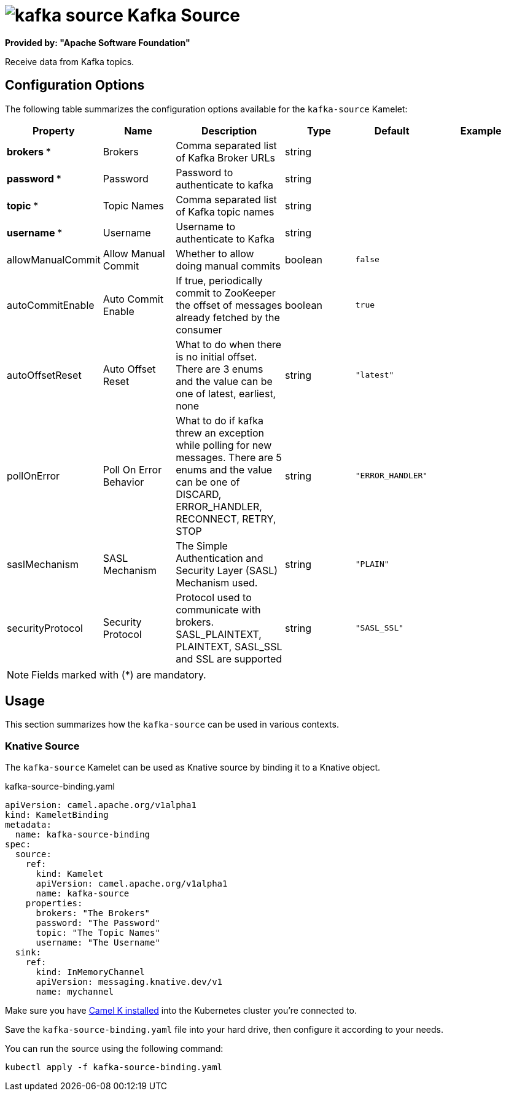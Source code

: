 // THIS FILE IS AUTOMATICALLY GENERATED: DO NOT EDIT
= image:kamelets/kafka-source.svg[] Kafka Source

*Provided by: "Apache Software Foundation"*

Receive data from Kafka topics.

== Configuration Options

The following table summarizes the configuration options available for the `kafka-source` Kamelet:
[width="100%",cols="2,^2,3,^2,^2,^3",options="header"]
|===
| Property| Name| Description| Type| Default| Example
| *brokers {empty}* *| Brokers| Comma separated list of Kafka Broker URLs| string| | 
| *password {empty}* *| Password| Password to authenticate to kafka| string| | 
| *topic {empty}* *| Topic Names| Comma separated list of Kafka topic names| string| | 
| *username {empty}* *| Username| Username to authenticate to Kafka| string| | 
| allowManualCommit| Allow Manual Commit| Whether to allow doing manual commits| boolean| `false`| 
| autoCommitEnable| Auto Commit Enable| If true, periodically commit to ZooKeeper the offset of messages already fetched by the consumer| boolean| `true`| 
| autoOffsetReset| Auto Offset Reset| What to do when there is no initial offset. There are 3 enums and the value can be one of latest, earliest, none| string| `"latest"`| 
| pollOnError| Poll On Error Behavior| What to do if kafka threw an exception while polling for new messages. There are 5 enums and the value can be one of DISCARD, ERROR_HANDLER, RECONNECT, RETRY, STOP| string| `"ERROR_HANDLER"`| 
| saslMechanism| SASL Mechanism| The Simple Authentication and Security Layer (SASL) Mechanism used.| string| `"PLAIN"`| 
| securityProtocol| Security Protocol| Protocol used to communicate with brokers. SASL_PLAINTEXT, PLAINTEXT, SASL_SSL and SSL are supported| string| `"SASL_SSL"`| 
|===

NOTE: Fields marked with ({empty}*) are mandatory.

== Usage

This section summarizes how the `kafka-source` can be used in various contexts.

=== Knative Source

The `kafka-source` Kamelet can be used as Knative source by binding it to a Knative object.

.kafka-source-binding.yaml
[source,yaml]
----
apiVersion: camel.apache.org/v1alpha1
kind: KameletBinding
metadata:
  name: kafka-source-binding
spec:
  source:
    ref:
      kind: Kamelet
      apiVersion: camel.apache.org/v1alpha1
      name: kafka-source
    properties:
      brokers: "The Brokers"
      password: "The Password"
      topic: "The Topic Names"
      username: "The Username"
  sink:
    ref:
      kind: InMemoryChannel
      apiVersion: messaging.knative.dev/v1
      name: mychannel

----

Make sure you have xref:latest@camel-k::installation/installation.adoc[Camel K installed] into the Kubernetes cluster you're connected to.

Save the `kafka-source-binding.yaml` file into your hard drive, then configure it according to your needs.

You can run the source using the following command:

[source,shell]
----
kubectl apply -f kafka-source-binding.yaml
----
// THIS FILE IS AUTOMATICALLY GENERATED: DO NOT EDIT
